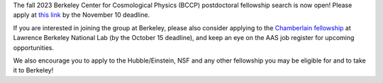 .. title: BCCP Job Opportunities
.. slug: jobs
.. date: 2014-10-23 08:32:33
.. tags: 
.. description: Job opening

The fall 2023 Berkeley Center for Cosmological Physics (BCCP) postdoctoral fellowship search is now open! Please apply at `this link <https://academicjobsonline.org/ajo/jobs/25565>`_ by the November 10 deadline.

If you are interested in joining the group at Berkeley, please also consider applying to the `Chamberlain fellowship <https://www.physics.lbl.gov/owen-chamberlain-fellowship/>`_ at Lawrence Berkeley National Lab (by the October 15 deadline), and keep an eye on the AAS job register for upcoming opportunities.

We also encourage you to apply to the Hubble/Einstein, NSF and any other fellowship you may be eligible for and to take it to Berkeley!
